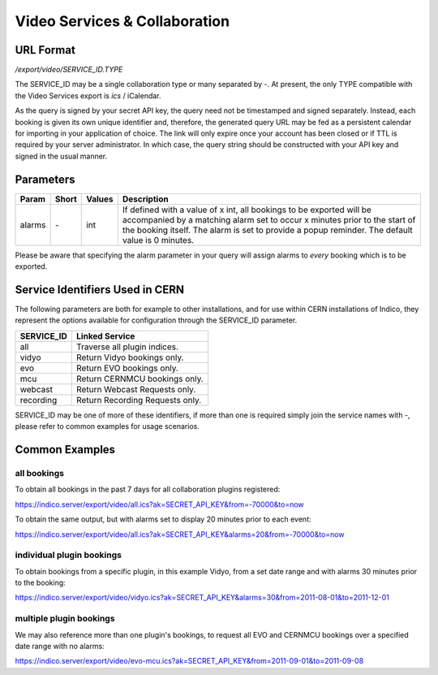Video Services & Collaboration
==============================

URL Format
----------
*/export/video/SERVICE_ID.TYPE*

The SERVICE_ID may be a single collaboration type or many separated by `-`. 
At present, the only TYPE compatible with the Video Services export is `ics` / iCalendar.

As the query is signed by your secret API key, the query need not be timestamped and signed 
separately. Instead, each booking is given its own unique identifier and, therefore, the 
generated query URL may be fed as a persistent calendar for importing in your application 
of choice. The link will only expire once your account has been closed or if TTL is required by 
your server administrator. In which case, the query string should be constructed with your API 
key and signed in the usual manner.

Parameters
----------

===========  =====  ================  =============================================================
Param        Short  Values            Description
===========  =====  ================  =============================================================
alarms       `-`    int               If defined with a value of x int, all bookings to be exported 
                                      will be accompanied by a matching alarm set to occur x minutes 
                                      prior to the start of the booking itself. The alarm is set to 
                                      provide a popup reminder. The default value is 0 minutes.
===========  =====  ================  =============================================================

Please be aware that specifying the alarm parameter in your query will assign alarms to `every` 
booking which is to be exported.

Service Identifiers Used in CERN
--------------------------------

The following parameters are both for example to other installations, and for use within CERN installations of
Indico, they represent the options available for configuration through the SERVICE_ID parameter.

==========  ==============================
SERVICE_ID  Linked Service
==========  ==============================
all         Traverse all plugin indices.
vidyo       Return Vidyo bookings only.
evo         Return EVO bookings only.
mcu         Return CERNMCU bookings only.
webcast     Return Webcast Requests only.
recording   Return Recording Requests only.
==========  ==============================

SERVICE_ID may be one of more of these identifiers, if more than one is required simply join the service names with `-`, please
refer to common examples for usage scenarios.

Common Examples
---------------

all bookings
~~~~~~~~~~~~

To obtain all bookings in the past 7 days for all collaboration plugins registered:

https://indico.server/export/video/all.ics?ak=SECRET_API_KEY&from=-70000&to=now

To obtain the same output, but with alarms set to display 20 minutes prior to each event:

https://indico.server/export/video/all.ics?ak=SECRET_API_KEY&alarms=20&from=-70000&to=now

individual plugin bookings
~~~~~~~~~~~~~~~~~~~~~~~~~~

To obtain bookings from a specific plugin, in this example Vidyo, from a set date range and with alarms 30
minutes prior to the booking:

https://indico.server/export/video/vidyo.ics?ak=SECRET_API_KEY&alarms=30&from=2011-08-01&to=2011-12-01

multiple plugin bookings
~~~~~~~~~~~~~~~~~~~~~~~~

We may also reference more than one plugin's bookings, to request all EVO and CERNMCU bookings over a 
specified date range with no alarms:

https://indico.server/export/video/evo-mcu.ics?ak=SECRET_API_KEY&from=2011-09-01&to=2011-09-08

